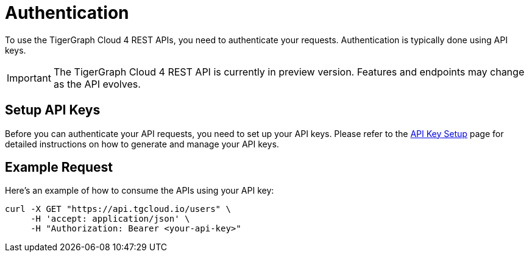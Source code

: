 = Authentication

To use the TigerGraph Cloud 4 REST APIs, you need to authenticate your requests. Authentication is typically done using API keys.

[IMPORTANT]
====
The TigerGraph Cloud 4 REST API is currently in preview version. Features and endpoints may change as the API evolves.
====

== Setup API Keys

Before you can authenticate your API requests, you need to set up your API keys. Please refer to the xref:cloud4:administration:settings/how2-create-api-key.adoc[API Key Setup] page for detailed instructions on how to generate and manage your API keys.

== Example Request

Here’s an example of how to consume the APIs using your API key:

```bash
curl -X GET "https://api.tgcloud.io/users" \
     -H 'accept: application/json' \
     -H "Authorization: Bearer <your-api-key>"
```

